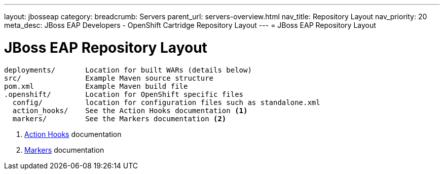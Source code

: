 ---
layout: jbosseap
category:
breadcrumb: Servers
parent_url: servers-overview.html
nav_title: Repository Layout
nav_priority: 20
meta_desc: JBoss EAP Developers - OpenShift Cartridge Repository Layout
---
= JBoss EAP Repository Layout

[float]
= JBoss EAP Repository Layout

[source]
--
deployments/       Location for built WARs (details below)
src/               Example Maven source structure
pom.xml            Example Maven build file
.openshift/        Location for OpenShift specific files
  config/          location for configuration files such as standalone.xml
  action_hooks/    See the Action Hooks documentation <1>
  markers/         See the Markers documentation <2>
--
<1> link:managing-action-hooks.html[Action Hooks] documentation
<2> link:jbosseap-markers.html[Markers] documentation
